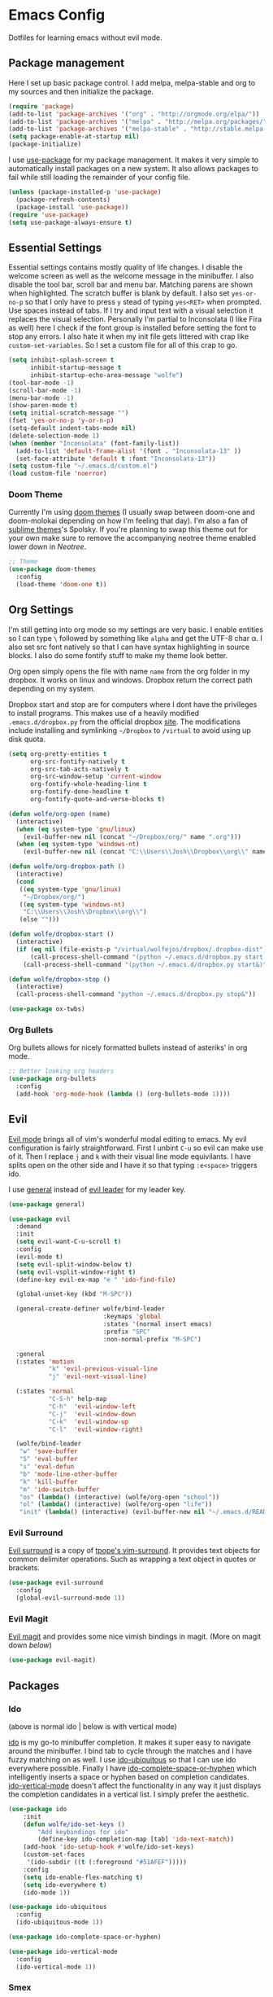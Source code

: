 * Emacs Config

Dotfiles for learning emacs without evil mode.

[[http://i.imgur.com/97Ax7Vv.jpg][file:http://i.imgur.com/97Ax7Vv.jpg]]

** Package management

Here I set up basic package control. I add melpa, melpa-stable and org to my sources 
and then initialize the package.

#+begin_src emacs-lisp :tangle yes
  (require 'package)
  (add-to-list 'package-archives '("org" . "http://orgmode.org/elpa/"))
  (add-to-list 'package-archives '("melpa" . "http://melpa.org/packages/"))
  (add-to-list 'package-archives '("melpa-stable" . "http://stable.melpa.org/packages/"))
  (setq package-enable-at-startup nil)
  (package-initialize)
#+end_src

I use [[https://github.com/jwiegley/use-package][use-package]] for my package management. It makes it very simple to automatically 
install packages on a new system. It also allows packages to fail while still loading 
the remainder of your config file.

#+begin_src emacs-lisp :tangle yes
  (unless (package-installed-p 'use-package)
    (package-refresh-contents)
    (package-install 'use-package))
  (require 'use-package)
  (setq use-package-always-ensure t)
#+end_src

** Essential Settings

Essential settings contains mostly quality of life changes. I disable the welcome
screen as well as the welcome message in the minibuffer. I also disable the tool bar,
scroll bar and menu bar. Matching parens are shown when highlighted. The scratch
buffer is blank by default. I also set =yes-or-no-p= so that I only have to press =y=
stead of typing =yes<RET>= when prompted. Use spaces instead of tabs. If I try and 
input text with a visual selection it replaces the visual selection. Personally I'm
partial to Inconsolata (I like Fira as well) here I check if the font group is
installed before setting the font to stop any errors. I also hate it when my init
file gets littered with crap like =custom-set-variables=. So I set a custom file for
all of this crap to go.

#+begin_src emacs-lisp :tangle yes 
  (setq inhibit-splash-screen t
        inhibit-startup-message t
        inhibit-startup-echo-area-message "wolfe")
  (tool-bar-mode -1)
  (scroll-bar-mode -1)
  (menu-bar-mode -1)
  (show-paren-mode t)
  (setq initial-scratch-message "")
  (fset 'yes-or-no-p 'y-or-n-p)
  (setq-default indent-tabs-mode nil)
  (delete-selection-mode 1)
  (when (member "Inconsolata" (font-family-list))
    (add-to-list 'default-frame-alist '(font . "Inconsolata-13" ))
    (set-face-attribute 'default t :font "Inconsolata-13"))
  (setq custom-file "~/.emacs.d/custom.el")
  (load custom-file 'noerror)
#+end_src

*** Doom Theme

Currently I'm using [[https://github.com/hlissner/emacs-doom-theme][doom themes]] (I usually swap between doom-one and doom-molokai
depending on how I'm feeling that day). I'm also a fan of [[https://github.com/owainlewis/emacs-color-themes][sublime themes]]'s Spolsky.
If you're planning to swap this theme out for your own make sure to remove the 
accompanying neotree theme enabled lower down in [[Neotree]].

#+begin_src emacs-lisp :tangle yes
  ;; Theme
  (use-package doom-themes
    :config
    (load-theme 'doom-one t))
#+end_src

** Org Settings

I'm still getting into org mode so my settings are very basic. I enable entities so
I can type =\= followed by something like =alpha= and get the UTF-8 char \alpha. I also
set src font natively so that I can have syntax highlighting in source blocks. I
also do some fontify stuff to make my theme look better.

Org open simply opens the file with name =name= from the org folder in my dropbox. It
works on linux and windows. Dropbox return the correct path depending on my system.

Dropbox start and stop are for computers where I dont have the privileges to install
programs. This makes use of a heavily modified =.emacs.d/dropbox.py= from the official
dropbox [[https://www.dropbox.com/install-linux][site]]. The modifications include installing and symlinking =~/Dropbox= to 
=/virtual= to avoid using up disk quota.

#+begin_src emacs-lisp :tangle yes 
  (setq org-pretty-entities t
        org-src-fontify-natively t
        org-src-tab-acts-natively t
        org-src-window-setup 'current-window
        org-fontify-whole-heading-line t
        org-fontify-done-headline t
        org-fontify-quote-and-verse-blocks t)

  (defun wolfe/org-open (name)
    (interactive)
    (when (eq system-type 'gnu/linux)
      (evil-buffer-new nil (concat "~/Dropbox/org/" name ".org")))
    (when (eq system-type 'windows-nt)
      (evil-buffer-new nil (concat "C:\\Users\\Josh\\Dropbox\\org\\" name ".org"))))
      
  (defun wolfe/org-dropbox-path ()
    (interactive)
    (cond
     ((eq system-type 'gnu/linux)
      "~/Dropbox/org/")
     ((eq system-type 'windows-nt)
      "C:\\Users\\Josh\\Dropbox\\org\\")
     (else "")))

  (defun wolfe/dropbox-start ()
    (interactive)
    (if (eq nil (file-exists-p "/virtual/wolfejos/dropbox/.dropbox-dist"))
        (call-process-shell-command "(python ~/.emacs.d/dropbox.py start -i&)")
      (call-process-shell-command "(python ~/.emacs.d/dropbox.py start&)")))

  (defun wolfe/dropbox-stop ()
    (interactive)
    (call-process-shell-command "python ~/.emacs.d/dropbox.py stop&"))
#+end_src

#+begin_src emacs-lisp :tangle yes 
  (use-package ox-twbs)
#+end_src

*** Org Bullets

[[org-bullets][file:http://i.imgur.com/8w3Qwgd.jpg]]


Org bullets allows for nicely formatted bullets instead of asteriks' in org mode.

#+begin_src emacs-lisp :tangle yes 
;; Better looking org headers
(use-package org-bullets
  :config
  (add-hook 'org-mode-hook (lambda () (org-bullets-mode 1))))
#+end_src

** Evil

[[https://www.emacswiki.org/emacs/Evil][Evil mode]] brings all of vim's wonderful modal editing to emacs. My evil configuration
is fairly straightforward. First I unbint =C-u= so evil can make use of it. Then I
replace =j= and =k= with their visual line mode equivilants. I have splits open on the
other side and I have it so that typing =:e<space>= triggers ido.

I use [[https://github.com/noctuid/general.el][general]] instead of [[https://github.com/cofi/evil-leader][evil leader]] for my leader key.

#+begin_src emacs-lisp :tangle yes 
  (use-package general)

  (use-package evil
    :demand
    :init
    (setq evil-want-C-u-scroll t)
    :config
    (evil-mode t)
    (setq evil-split-window-below t)
    (setq evil-vsplit-window-right t)
    (define-key evil-ex-map "e " 'ido-find-file)

    (global-unset-key (kbd "M-SPC"))

    (general-create-definer wolfe/bind-leader
                            :keymaps 'global
                            :states '(normal insert emacs)
                            :prefix "SPC"
                            :non-normal-prefix "M-SPC")

    :general
    (:states 'motion
             "k" 'evil-previous-visual-line
             "j" 'evil-next-visual-line)

    (:states 'normal
             "C-S-h" help-map
             "C-h"  'evil-window-left
             "C-j"  'evil-window-down
             "C-k"  'evil-window-up
             "C-l"  'evil-window-right)

    (wolfe/bind-leader
     "w" 'save-buffer
     "S" 'eval-buffer 
     "s" 'eval-defun
     "b" 'mode-line-other-buffer
     "k" 'kill-buffer
     "m" 'ido-switch-buffer
     "os" (lambda() (interactive) (wolfe/org-open "school"))
     "ol" (lambda() (interactive) (wolfe/org-open "life"))
     "init" (lambda() (interactive) (evil-buffer-new nil "~/.emacs.d/README.org"))))
#+end_src

*** Evil Surround

[[https://github.com/timcharper/evil-surround][Evil surround]] is a copy of [[https://github.com/tpope/vim-surround][tpope's vim-surround]]. It provides text objects for common
delimiter operations. Such as wrapping a text object in quotes or brackets.

#+begin_src emacs-lisp :tangle yes 
(use-package evil-surround
  :config
  (global-evil-surround-mode 1))
#+end_src

*** Evil Magit

[[https://github.com/justbur/evil-magit][Evil magit]] and provides some nice vimish bindings in magit.
(More on magit down [[Magit][below]])

#+begin_src emacs-lisp :tangle yes 
(use-package evil-magit)
#+end_src

** Packages
*** Ido

[[ido][file:http://i.imgur.com/VBHYTj8.jpg]]
(above is normal ido | below is with vertical mode)
[[vertical][file:http://imgur.com/NZubpFB.jpg]]

[[https://www.gnu.org/software/emacs/manual/ido.html][ido]] is my go-to minibuffer completion. It makes it super easy to navigate around the
minibuffer. I bind tab to cycle through the matches and I have fuzzy matching on as
well. I use [[https://github.com/DarwinAwardWinner/ido-ubiquitous][ido-ubiquitous]] so that I can use ido everywhere possible. Finally I have
[[https://github.com/doitian/ido-complete-space-or-hyphen][ido-complete-space-or-hyphen]] which intelligently inserts a space or hyphen based on
completion candidates. [[https://github.com/creichert/ido-vertical-mode.el][ido-vertical-mode]] doesn't affect the functionality in any way
it just displays the completion candidates in a vertical list. I simply prefer the
aesthetic.

#+begin_src emacs-lisp :tangle yes 
  (use-package ido
      :init
      (defun wolfe/ido-set-keys ()
          "Add keybindings for ido"
          (define-key ido-completion-map [tab] 'ido-next-match))
      (add-hook 'ido-setup-hook #'wolfe/ido-set-keys)
      (custom-set-faces
       '(ido-subdir ((t (:foreground "#51AFEF")))))
      :config
      (setq ido-enable-flex-matching t)
      (setq ido-everywhere t)
      (ido-mode 1))

  (use-package ido-ubiquitous
    :config
    (ido-ubiquitous-mode 1))

  (use-package ido-complete-space-or-hyphen)

  (use-package ido-vertical-mode
    :config
    (ido-vertical-mode 1))
#+end_src

*** Smex

[[smex][file:http://i.imgur.com/iw3gUPU.jpg]]


[[https://github.com/nonsequitur/smex][Smex]] uses ido for =M-x=. I like this for all the same reasons I like ido. Easy command
completion.

#+begin_src emacs-lisp :tangle yes 
  (use-package smex
    :config
    (global-set-key (kbd "M-x") 'smex)
    (global-set-key (kbd "M-X") 'smex-major-mode-commands)
    (global-set-key (kbd "C-c C-c M-x") 'execute-extended-command))
#+end_src

*** nLinum Relative

#+begin_src emacs-lisp :tangle yes 
  (use-package nlinum-relative
    :config
    (setq nlinum-relative-redisplay-delay 0)
    (nlinum-relative-setup-evil)
    (add-hook 'prog-mode-hook 'nlinum-relative-mode))
#+end_src

*** Expand Region

[[expandregion][file:http://i.imgur.com/ieX2sDR.jpg]]

[[https://github.com/magnars/expand-region.el][Expand reigon]] allows selection by syntastic region. So if I had an expression like this:
=(setq some-var "a string o|f chars")= with mu cusor where the =|= is. Pressing =C-==
enables the mode and selects the word =of=. Then if I press =+= it would select the 
contents in the quotes. Pressing =+= again would then select everything inside the 
quotes and the quotes themselves and so on. Pressing =-= at will do the opposite and
shrink the select region.

#+begin_src emacs-lisp :tangle yes 
  (use-package expand-region
    :config
    (global-set-key (kbd "C-=") 'er/expand-region))
#+end_src

*** Magit

[[magit][file:http://i.imgur.com/LPCrkE6.jpg]]

[[https://magit.vc/][Magit]] is a fantastic git porcelen inside of emacs. It allows you to do all of the things
you could do from the git command line from within emacs. It has mneumonic keybindings and
displays all the information very nicely. 

#+begin_src emacs-lisp :tangle yes 
  (use-package magit
    :config
    (global-set-key "\C-x\g" 'magit-status))
#+end_src

*** Ace Jump Mode

[[ace-jump-1][file:http://i.imgur.com/WjvrLff.jpg]][[ace-jump-2][file:https://s15.postimg.org/uh7612v97/acejump2.jpg]]

[[https://github.com/winterTTr/ace-jump-mode][Ace jump mode]] allows for easy movement around the buffer. It allows you to specify a character
or the first word of a character. It then dims the buffer and replaces the specified chars
with a red letter. You can then press one of the letters  to jump to the corresponding
character.

#+begin_src emacs-lisp :tangle yes 
  (use-package ace-jump-mode
    :config
    (define-key global-map (kbd "C-c C-SPC") 'ace-jump-mode))
#+end_src

*** Neotree

[[neotree][file:http://i.imgur.com/Tcw6QpF.jpg]]

[[https://www.emacswiki.org/emacs/NeoTree][Neotree]] is a file tree display which is similar to the ones found in other popular text
editors and IDEs (such as Sublime, Atom, Eclipse or nerdTREE if you use vim). It allows
you to neatly view your file structure at the side of your screen.    

#+begin_src emacs-lisp :tangle yes 
  (use-package neotree
    :config
    (global-set-key [f8] 'neotree-toggle)
    (add-hook 'neotree-mode-hook
        (lambda ()
          (define-key evil-normal-state-local-map (kbd "TAB") 'neotree-enter)
          (define-key evil-normal-state-local-map (kbd "SPC") 'neotree-enter)
          (define-key evil-normal-state-local-map (kbd "q") 'neotree-hide)
          (define-key evil-normal-state-local-map (kbd "RET") 'neotree-enter))))
#+end_src

This comes with my colorscheme so I set =ensure= to =nil= so it doesn't go looking on
melpa. The file icons all come from the [[https://github.com/domtronn/all-the-icons.el][all the icons]] fonts (it doesn't actually use all
the icons itself.

#+begin_src emacs-lisp :tangle yes 
  (use-package doom-neotree
    :ensure nil
    :config
    (setq doom-neotree-enable-file-icons t))
#+end_src

** Powerline

[[powerline][file:http://imgur.com/75um5pK.jpg]]

I use a custom [[https://github.com/milkypostman/powerline][powerline]] theme that makes use of [[https://github.com/raugturi/powerline-evil][powerline-evil]]. You can find that [[https://github.com/WolfeCub/dotfiles/blob/master/.emacs.d/lisp/init-powerline-doom-one.el][here]]. 
It's fairly basic and uses colors from the [[Doom Theme][doom theme]] that I use. If you want to change 
the theme you would need to edit the faces to match your theme. If you aren't interested
in editing or making a custom theme I would recommend 

#+begin_src emacs-lisp :tangle yes 
  (load-file "~/.emacs.d/lisp/init-powerline-doom-one.el")
  (require 'init-powerline-doom-one)
#+end_src

** Company Mode

[[company][file:http://i.imgur.com/VHZzzXI.jpg]]

[[http://company-mode.github.io/][Company]] is an autocompletion framwork that supports user written backends. This means
that the number of languages company (and supporting packages) encompass is very
impressive.

I have set the delay that company waits before completing to 0 and I also have it 
configured so that company begins completing after you type a single character. I also
set the completion list to wrap around so you can cycle through all of the completion
candidates. I've bound tab to move to the next completion candidate.

The custom faces inherit the colors from your loaded theme and match the company drop
down. This allows me to change themes without worrying that company will look terrible.

#+begin_src emacs-lisp :tangle yes 
  (use-package company
    :init
    (global-company-mode)
    :config
    (setq company-idle-delay 0)
    (setq company-minimum-prefix-length 1)
    (setq company-selection-wrap-around t)
    (define-key company-active-map [tab] 'company-select-next)

    (require 'color)
    (let ((bg (face-attribute 'default :background)))
      (custom-set-faces
       `(company-tooltip ((t (:inherit default :background ,(color-lighten-name bg 2)))))
       `(company-scrollbar-bg ((t (:background ,(color-lighten-name bg 10)))))
       `(company-scrollbar-fg ((t (:background ,(color-lighten-name bg 5)))))
       `(company-tooltip-selection ((t (:inherit font-lock-function-name-face))))
       `(company-tooltip-common ((t (:inherit font-lock-constant-face)))))))
#+end_src

*** Company Quickhelp

[[quickhelp][file:http://i.imgur.com/7mvXbqe.jpg]]

[[https://github.com/expez/company-quickhelp][Company quickhelp]] mimics the functionality of autocomplete and displays the documentation
of the currently highlighted completion (after a brief delay). This is quite handy as it
makes it easy to check the arguments or return type of the function.

#+begin_src emacs-lisp :tangle yes
  (use-package company-quickhelp
    :config
    (company-quickhelp-mode 1))
#+end_src

** Backup Options

The default options for filebackups and autosave are terrible and leave files scattered
all across your file system. First I make all backups copy the files which stops any
shinanigans with links. I also set the backup directory. Then I check if =~/.bak.emacs/=
and =~/.bak.emacs/backup/= exit if they don't I create them. Then I set my auto save 
location to =~/.bak.emacs/auto/= and set it so that the files are are all saved in auto
with a flat structure rather rather than folder trees.

#+begin_src emacs-lisp :tangle yes 
  (setq backup-by-copying t)
  (setq backup-directory-alist '((".*" . "~/.bak.emacs/backup/")))
  (if (eq nil (file-exists-p "~/.bak.emacs/"))
      (make-directory "~/.bak.emacs/"))
  (if (eq nil (file-exists-p "~/.bak.emacs/auto"))
      (make-directory "~/.bak.emacs/auto"))
  (setq auto-save-file-name-transforms '((".*" "~/.bak.emacs/auto/" t)))
#+end_src

** Tesing / The Lab

Here is stuff that is either under testing or not meant for the public eye.

#+begin_src emacs-lisp :tangle yes 
  (if (eq t (file-exists-p "~/.emacs.d/lisp/the-lab.el"))
      (load-file "~/.emacs.d/lisp/the-lab.el"))
#+end_src 

